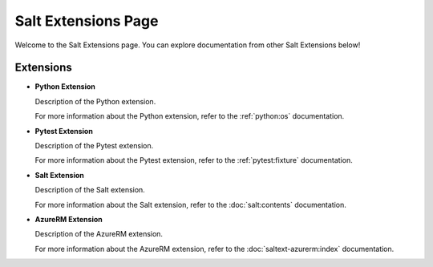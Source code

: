 Salt Extensions Page
=====================

Welcome to the Salt Extensions page. 
You can explore documentation from other Salt Extensions below!

Extensions
----------


- **Python Extension**

  Description of the Python extension.

  For more information about the Python extension, refer to the :ref:`python:os` documentation.

- **Pytest Extension**

  Description of the Pytest extension.

  For more information about the Pytest extension, refer to the :ref:`pytest:fixture` documentation.

- **Salt Extension**

  Description of the Salt extension.

  For more information about the Salt extension, refer to the :doc:`salt:contents` documentation.

- **AzureRM Extension**

  Description of the AzureRM extension.

  For more information about the AzureRM extension, refer to the :doc:`saltext-azurerm:index` documentation.
